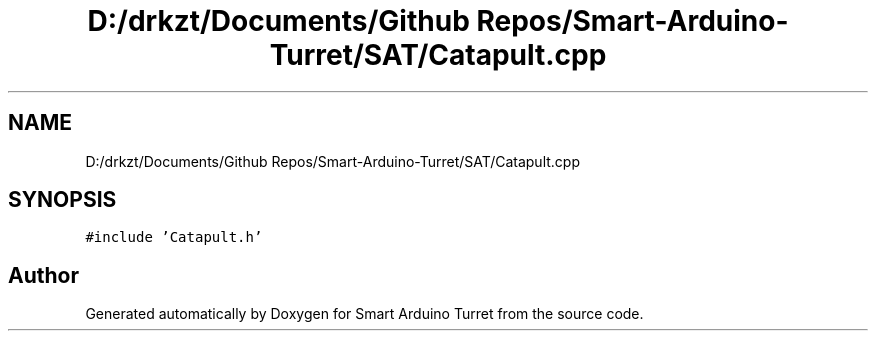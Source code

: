 .TH "D:/drkzt/Documents/Github Repos/Smart-Arduino-Turret/SAT/Catapult.cpp" 3 "Tue May 23 2017" "Smart Arduino Turret" \" -*- nroff -*-
.ad l
.nh
.SH NAME
D:/drkzt/Documents/Github Repos/Smart-Arduino-Turret/SAT/Catapult.cpp
.SH SYNOPSIS
.br
.PP
\fC#include 'Catapult\&.h'\fP
.br

.SH "Author"
.PP 
Generated automatically by Doxygen for Smart Arduino Turret from the source code\&.
